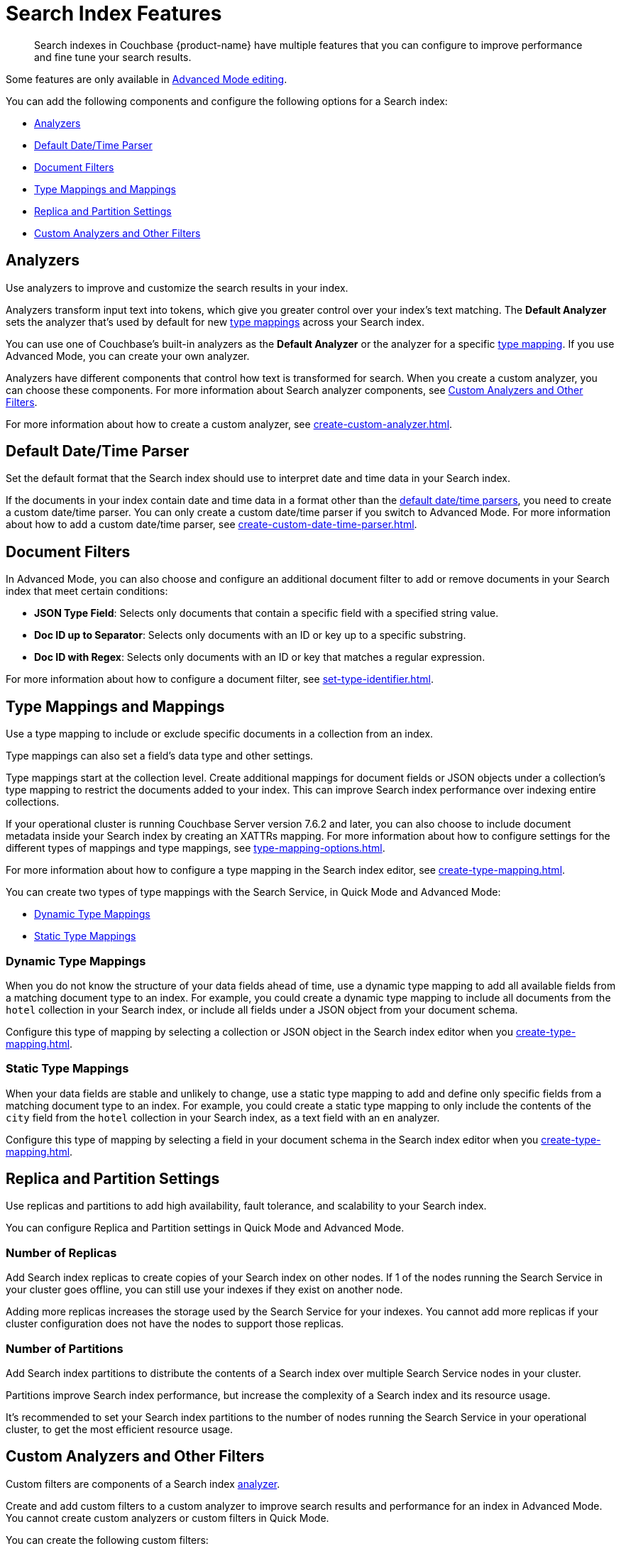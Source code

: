 = Search Index Features
:page-topic-type: concept
:page-ui-name: {ui-name}
:page-product-name: {product-name}
:description: Search indexes in Couchbase {page-product-name} have multiple features that you can configure to improve performance and fine tune your search results. 

[abstract]
{description}

Some features are only available in xref:create-search-indexes.adoc#advanced-mode[Advanced Mode editing]. 

You can add the following components and configure the following options for a Search index: 

* <<analyzers,>>
* <<date-time,>>
* <<type-identifiers,>>
* <<type-mappings,>>
* <<replica,>>
* <<custom-filters,>>


[#analyzers]
== Analyzers

Use analyzers to improve and customize the search results in your index.  

Analyzers transform input text into tokens, which give you greater control over your index's text matching.
The *Default Analyzer* sets the analyzer that's used by default for new <<type-mappings,type mappings>> across your Search index.  

You can use one of Couchbase's built-in analyzers as the *Default Analyzer* or the analyzer for a specific <<type-mappings,type mapping>>.
If you use Advanced Mode, you can create your own analyzer.

Analyzers have different components that control how text is transformed for search. 
When you create a custom analyzer, you can choose these components.
For more information about Search analyzer components, see <<custom-filters,>>.

For more information about how to create a custom analyzer, see xref:create-custom-analyzer.adoc[].
 
[#date-time]
== Default Date/Time Parser

Set the default format that the Search index should use to interpret date and time data in your Search index. 

If the documents in your index contain date and time data in a format other than the xref:default-date-time-parsers-reference.adoc[default date/time parsers], you need to create a custom date/time parser.
You can only create a custom date/time parser if you switch to Advanced Mode.
For more information about how to add a custom date/time parser, see xref:create-custom-date-time-parser.adoc[].

[#type-identifiers]
== Document Filters

In Advanced Mode, you can also choose and configure an additional document filter to add or remove documents in your Search index that meet certain conditions:

* *JSON Type Field*: Selects only documents that contain a specific field with a specified string value.
* *Doc ID up to Separator*: Selects only documents with an ID or key up to a specific substring.
* *Doc ID with Regex*: Selects only documents with an ID or key that matches a regular expression.

For more information about how to configure a document filter, see xref:set-type-identifier.adoc[].

[#type-mappings]
== Type Mappings and Mappings 

Use a type mapping to include or exclude specific documents in a collection from an index.

Type mappings can also set a field's data type and other settings. 

Type mappings start at the collection level. 
Create additional mappings for document fields or JSON objects under a collection's type mapping to restrict the documents added to your index.
This can improve Search index performance over indexing entire collections.

If your operational cluster is running Couchbase Server version 7.6.2 and later, you can also choose to include document metadata inside your Search index by creating an XATTRs mapping.
For more information about how to configure settings for the different types of mappings and type mappings, see xref:type-mapping-options.adoc[].

For more information about how to configure a type mapping in the Search index editor, see xref:create-type-mapping.adoc[].

You can create two types of type mappings with the Search Service, in Quick Mode and Advanced Mode: 

* <<dynamic,Dynamic Type Mappings>>
* <<static,Static Type Mappings>>

[#dynamic]
=== Dynamic Type Mappings

When you do not know the structure of your data fields ahead of time, use a dynamic type mapping to add all available fields from a matching document type to an index.
For example, you could create a dynamic type mapping to include all documents from the `hotel` collection in your Search index, or include all fields under a JSON object from your document schema.

Configure this type of mapping by selecting a collection or JSON object in the Search index editor when you xref:create-type-mapping.adoc[]. 

[#static]
=== Static Type Mappings

When your data fields are stable and unlikely to change, use a static type mapping to add and define only specific fields from a matching document type to an index. 
For example, you could create a static type mapping to only include the contents of the `city` field from the `hotel` collection in your Search index, as a text field with an `en` analyzer.

Configure this type of mapping by selecting a field in your document schema in the Search index editor when you xref:create-type-mapping.adoc[].

[#replica]
== Replica and Partition Settings

Use replicas and partitions to add high availability, fault tolerance, and scalability to your Search index. 

You can configure Replica and Partition settings in Quick Mode and Advanced Mode.

=== Number of Replicas

Add Search index replicas to create copies of your Search index on other nodes. 
If 1 of the nodes running the Search Service in your cluster goes offline, you can still use your indexes if they exist on another node. 

Adding more replicas increases the storage used by the Search Service for your indexes. 
You cannot add more replicas if your cluster configuration does not have the nodes to support those replicas.

=== Number of Partitions 

Add Search index partitions to distribute the contents of a Search index over multiple Search Service nodes in your cluster.

Partitions improve Search index performance, but increase the complexity of a Search index and its resource usage. 

It's recommended to set your Search index partitions to the number of nodes running the Search Service in your operational cluster, to get the most efficient resource usage. 

[#custom-filters]
== Custom Analyzers and Other Filters 

Custom filters are components of a Search index <<analyzers,analyzer>>.

Create and add custom filters to a custom analyzer to improve search results and performance for an index in Advanced Mode.
You cannot create custom analyzers or custom filters in Quick Mode.

You can create the following custom filters: 

* <<character-filters,>>
* <<tokenizers,>>
* <<token-filters,>>
* <<wordlists,>>

[#character-filters]
=== Character Filters 

Character filters remove unwanted characters from the input for a search. 
For example, the default *html* character filter removes HTML tags from your search content. 

You can use a default character filter in an analyzer or create your own. 
When you create a custom character filter, you can choose whether your analyzer replaces any removed characters with your own configured string. 

For more information about the available default character filters, see xref:default-character-filters-reference.adoc[].

For more information about how to create your own custom character filter, see xref:create-custom-character-filter.adoc[].

[#tokenizers]
=== Tokenizers 

Tokenizers separate input strings into individual tokens. 
These tokens are combined into token streams. 
The Search Service takes token streams from search queries to determine matches for token streams in search results. 

You can use a default tokenizer in an analyzer or create your own. 

For more information about the available default tokenizers, see xref:default-tokenizers-reference.adoc[].

For more information about how to create your own tokenizer, see xref:create-custom-tokenizer.adoc[].

[#token-filters]
=== Token Filters 

Token filters take the token stream from a tokenizer and modify the tokens. 

A token filter can create stems from tokens to increase the matches for a search term. 
For example, if a token filter creates the stem `play`, a search can return matches for `player`, `playing`, and `playable`.

The Search Service has default token filters available.
For a list of all available token filters, see xref:default-token-filters-reference.adoc[].

You can also create your own token filters. 
Custom token filters can use <<wordlists,>> to modify their tokens. 
For more information about how to create your own token filter, see xref:create-custom-token-filter.adoc[].

[#wordlists]
=== Word Lists 

Word lists define a list of words that you can use with a <<token-filters,token filter>> to create tokens. 

You can use a word list to find words and create tokens, or remove words from a tokenizer's token stream. 

When you create a custom token filter, the Search Service you can use a default word list, or create your own word list. 
Only specific custom token filter types use word lists in their configuration: 

* xref:create-custom-token-filter.adoc#dict-compound[dict_compound]
* xref:create-custom-token-filter.adoc#elision[elision]
* xref:create-custom-token-filter.adoc#keyword-marker[keyword_marker]
* xref:create-custom-token-filter.adoc#stop-tokens[stop_tokens]

For more information about the available default word lists, see xref:default-wordlists-reference.adoc[].
For more information about how to create your own word list, see xref:create-custom-token-filter.adoc[].

== See Also 

* xref:create-search-index-ui.adoc[] 
* xref:create-type-mapping.adoc[] 
* xref:set-type-identifier.adoc[]
* xref:create-custom-analyzer.adoc[]
* xref:create-custom-character-filter.adoc[]
* xref:create-custom-tokenizer.adoc[]
* xref:create-custom-token-filter.adoc[]
* xref:run-searches.adoc[]
* xref:index-aliases.adoc[]